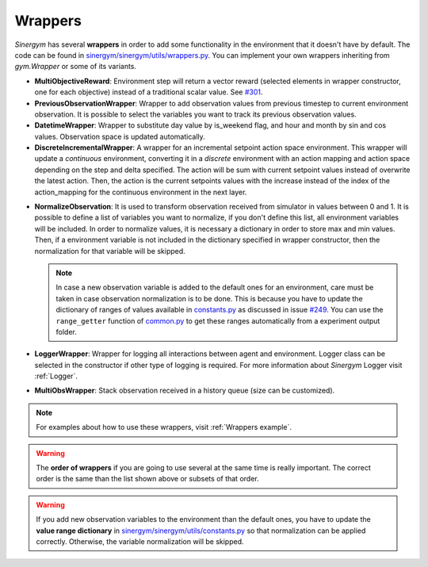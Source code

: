 ############
Wrappers
############

*Sinergym* has several **wrappers** in order to add some functionality in the environment 
that it doesn't have by default. The code can be found in 
`sinergym/sinergym/utils/wrappers.py <https://github.com/ugr-sail/sinergym/blob/main/sinergym/utils/wrappers.py>`__.
You can implement your own wrappers inheriting from *gym.Wrapper* or some of its variants.

- **MultiObjectiveReward**: Environment step will return a vector reward (selected elements in wrapper constructor, 
  one for each objective) instead of a traditional scalar value. See `#301 <https://github.com/ugr-sail/sinergym/issues/301>`__.

- **PreviousObservationWrapper**: Wrapper to add observation values from previous timestep to current environment observation.
  It is possible to select the variables you want to track its previous observation values.

- **DatetimeWrapper**: Wrapper to substitute day value by is_weekend flag, and hour and month by sin and cos values. 
  Observation space is updated automatically.

- **DiscreteIncrementalWrapper**: A wrapper for an incremental setpoint action space environment. This wrapper
  will update a *continuous* environment, converting it in a *discrete* environment with an action mapping and action space 
  depending on the step and delta specified. The action will be sum with current setpoint values instead of overwrite the latest action. 
  Then, the action is the current setpoints values with the increase instead of the index of the action_mapping for the continuous 
  environment in the next layer. 

.. image:: /_static/incremental_wrapper.png
  :scale: 50 %
  :alt: Incremental wrapper graph.
  :align: center

- **NormalizeObservation**: It is used to transform observation received from simulator in values between 0 and 1.
  It is possible to define a list of variables you want to normalize, if you don't define this list, all environment
  variables will be included. In order to normalize values, it is necessary a dictionary in order to store max and min values. 
  Then, if a environment variable is not included in the dictionary specified in wrapper constructor, then the normalization 
  for that variable will be skipped.

  .. note:: In case a new observation variable is added to the default ones for an environment, care must be 
          taken in case observation normalization is to be done. This is because you have to update 
          the dictionary of ranges of values available in `constants.py <https://github.com/ugr-sail/sinergym/blob/main/sinergym/utils/constants.py>`__ as discussed in 
          issue `#249 <https://github.com/ugr-sail/sinergym/issues/249>`__. You can use the ``range_getter`` function of `common.py <https://github.com/ugr-sail/sinergym/blob/main/sinergym/utils/common.py>`__ to get these 
          ranges automatically from a experiment output folder.

- **LoggerWrapper**: Wrapper for logging all interactions between agent and environment. Logger class can be selected
  in the constructor if other type of logging is required. For more information about *Sinergym* Logger visit :ref:`Logger`.

- **MultiObsWrapper**: Stack observation received in a history queue (size can be customized).

.. note:: For examples about how to use these wrappers, visit :ref:`Wrappers example`.

.. warning:: The **order of wrappers** if you are going to use several at the same time is really important.
             The correct order is the same than the list shown above or subsets of that order. 

.. warning:: If you add new observation variables to the environment than the default ones, you have 
             to update the **value range dictionary** in `sinergym/sinergym/utils/constants.py <https://github.com/ugr-sail/sinergym/blob/main/sinergym/utils/constants.py>`__ 
             so that normalization can be applied correctly. Otherwise, the variable normalization will be skipped.